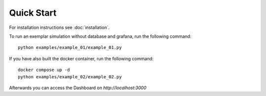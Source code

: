 ###########################
Quick Start
###########################

For installation instructions see :doc:`installation`.

To run an exemplar simulation without database and grafana, run the following command::

    python examples/example_01/example_01.py


If you have also built the docker container, run the following command::

    docker compose up -d
    python examples/example_02/example_02.py

Afterwards you can access the Dashboard on `http://localhost:3000`